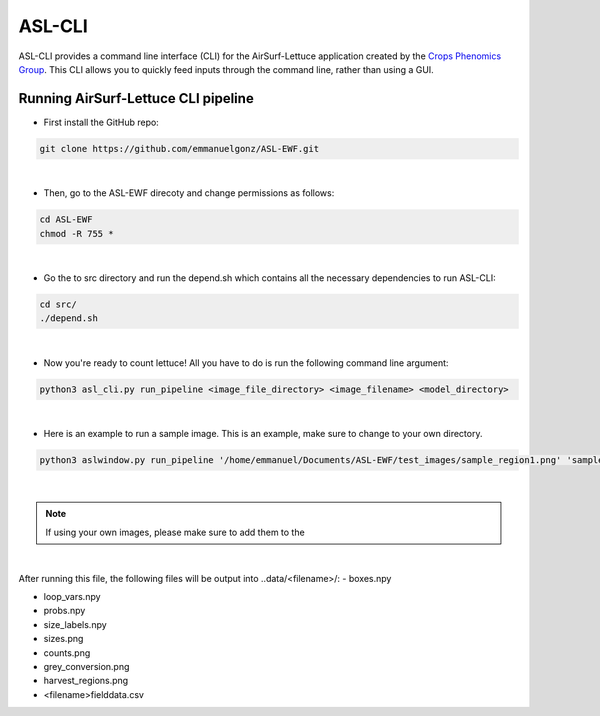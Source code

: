 ASL-CLI
=======
ASL-CLI provides a command line interface (CLI) for the AirSurf-Lettuce application created by the `Crops Phenomics Group
<https://github.com/Crop-Phenomics-Group/>`_. This CLI allows you to quickly feed inputs through the command line, rather than using a GUI. 

Running AirSurf-Lettuce CLI pipeline
------------------------------------
* First install the GitHub repo:

.. code-block:: RST
   
   git clone https://github.com/emmanuelgonz/ASL-EWF.git
|
* Then, go to the ASL-EWF direcoty and change permissions as follows:

.. code-block:: RST 

   cd ASL-EWF
   chmod -R 755 *   
|
* Go the to src directory and run the depend.sh which contains all the necessary dependencies to run ASL-CLI:

.. code-block:: RST

   cd src/
   ./depend.sh
|
* Now you're ready to count lettuce! All you have to do is run the following command line argument:

.. code-block:: RST

   python3 asl_cli.py run_pipeline <image_file_directory> <image_filename> <model_directory>
|
* Here is an example to run a sample image. This is an example, make sure to change to your own directory.

.. code-block:: RST
   
   python3 aslwindow.py run_pipeline '/home/emmanuel/Documents/ASL-EWF/test_images/sample_region1.png' 'sample_region1' '/home/emmanuelgonzalez/ASL-EWF/model/trained_model_new.h5'
|
.. note::   
   If using your own images, please make sure to add them to the 
|
After running this file, the following files will be output into ..data/<filename>/:
- boxes.npy

- loop_vars.npy

- probs.npy

- size_labels.npy

- sizes.png

- counts.png

- grey_conversion.png

- harvest_regions.png

- <filename>fielddata.csv


   
